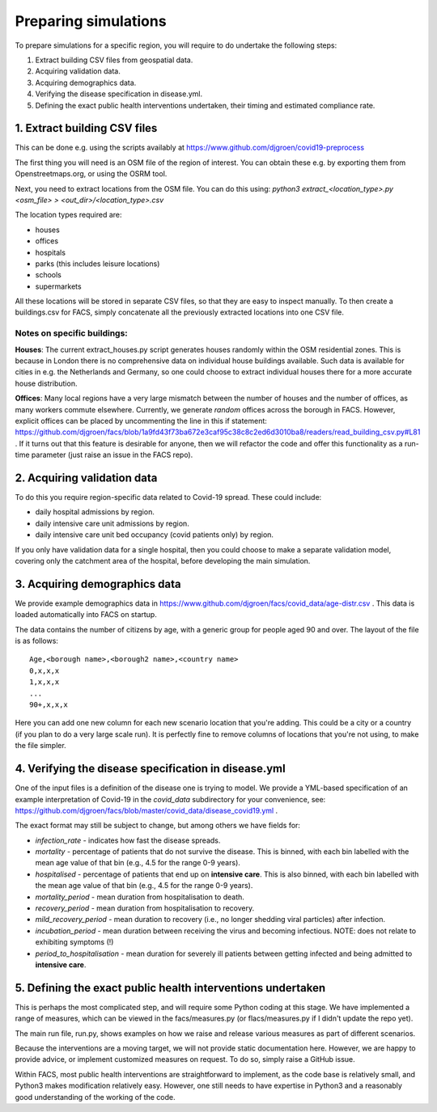 .. _preparation:

.. Preparing simulations
.. ========================

=====================
Preparing simulations
=====================
To prepare simulations for a specific region, you will require to do undertake the following steps:

#. Extract building CSV files from geospatial data.
#. Acquiring validation data.
#. Acquiring demographics data.
#. Verifying the disease specification in disease.yml.
#. Defining the exact public health interventions undertaken, their timing and estimated compliance rate.


1. Extract building CSV files
=============================

This can be done e.g. using the scripts availably at https://www.github.com/djgroen/covid19-preprocess

The first thing you will need is an OSM file of the region of interest. You can obtain these e.g. by exporting them from Openstreetmaps.org, or using the OSRM tool.

Next, you need to extract locations from the OSM file. You can do this using:
`python3 extract_<location_type>.py <osm_file> > <out_dir>/<location_type>.csv`

The location types required are:

* houses
* offices
* hospitals
* parks (this includes leisure locations)
* schools
* supermarkets

All these locations will be stored in separate CSV files, so that they are easy to inspect manually. To then create a buildings.csv for FACS, simply concatenate all the previously extracted locations into one CSV file.

Notes on specific buildings:
----------------------------

**Houses**: The current extract_houses.py script generates houses randomly within the OSM residential zones. This is because in London there is no comprehensive data on individual house buildings available. Such data is available for cities in e.g. the Netherlands and Germany, so one could choose to extract individual houses there for a more accurate house distribution.

**Offices**: Many local regions have a very large mismatch between the number of houses and the number of offices, as many workers commute elsewhere. Currently, we generate *random* offices across the borough in FACS. However, explicit offices can be placed by uncommenting the line in this if statement: https://github.com/djgroen/facs/blob/1a9fd43f73ba672e3caf95c38c8c2ed6d3010ba8/readers/read_building_csv.py#L81 . If it turns out that this feature is desirable for anyone, then we will refactor the code and offer this functionality as a run-time parameter (just raise an issue in the FACS repo).

2. Acquiring validation data
============================
To do this you require region-specific data related to Covid-19 spread. These could include:

* daily hospital admissions by region.
* daily intensive care unit admissions by region.
* daily intensive care unit bed occupancy (covid patients only) by region.

If you only have validation data for a single hospital, then you could choose to make a separate validation model, covering only the catchment area of the hospital, before developing the main simulation.

3. Acquiring demographics data
==============================
We provide example demographics data in https://www.github.com/djgroen/facs/covid_data/age-distr.csv . This data is loaded automatically into FACS on startup.

The data contains the number of citizens by age, with a generic group for people aged 90 and over. 
The layout of the file is as follows::

    Age,<borough name>,<borough2 name>,<country name>
    0,x,x,x
    1,x,x,x
    ...
    90+,x,x,x
    
Here you can add one new column for each new scenario location that you're adding. This could be a city or a country (if you plan to do a very large scale run). It is perfectly fine to remove columns of locations that you're not using, to make the file simpler.

4. Verifying the disease specification in disease.yml
=====================================================

One of the input files is a definition of the disease one is trying to model. We provide a YML-based specification of an example interpretation of Covid-19 in the `covid_data` subdirectory for your convenience, see: https://github.com/djgroen/facs/blob/master/covid_data/disease_covid19.yml .

The exact format may still be subject to change, but among others we have fields for:

* *infection_rate* - indicates how fast the disease spreads.
* *mortality* - percentage of patients that do not survive the disease. This is binned, with each bin labelled with the mean age value of that bin (e.g., 4.5 for the range 0-9 years).
* *hospitalised* - percentage of patients that end up on **intensive care**. This is also binned, with each bin labelled with the mean age value of that bin (e.g., 4.5 for the range 0-9 years).
* *mortality_period* - mean duration from hospitalisation to death.
* *recovery_period* - mean duration from hospitalisation to recovery.
* *mild_recovery_period* - mean duration to recovery (i.e., no longer shedding viral particles) after infection.
* *incubation_period* - mean duration between receiving the virus and becoming infectious. NOTE: does not relate to exhibiting symptoms (!)
* *period_to_hospitalisation* - mean duration for severely ill patients between getting infected and being admitted to **intensive care**.

5. Defining the exact public health interventions undertaken
============================================================

This is perhaps the most complicated step, and will require some Python coding at this stage. We have implemented a range of measures, which can be viewed in the facs/measures.py (or flacs/measures.py if I didn't update the repo yet).

The main run file, run.py, shows examples on how we raise and release various measures as part of different scenarios.

Because the interventions are a moving target, we will not provide static documentation here. However, we are happy to provide advice, or implement customized measures on request. To do so, simply raise a GitHub issue.

Within FACS, most public health interventions are straightforward to implement, as the code base is relatively small, and Python3 makes modification relatively easy. However, one still needs to have expertise in Python3 and a reasonably good understanding of the working of the code.
